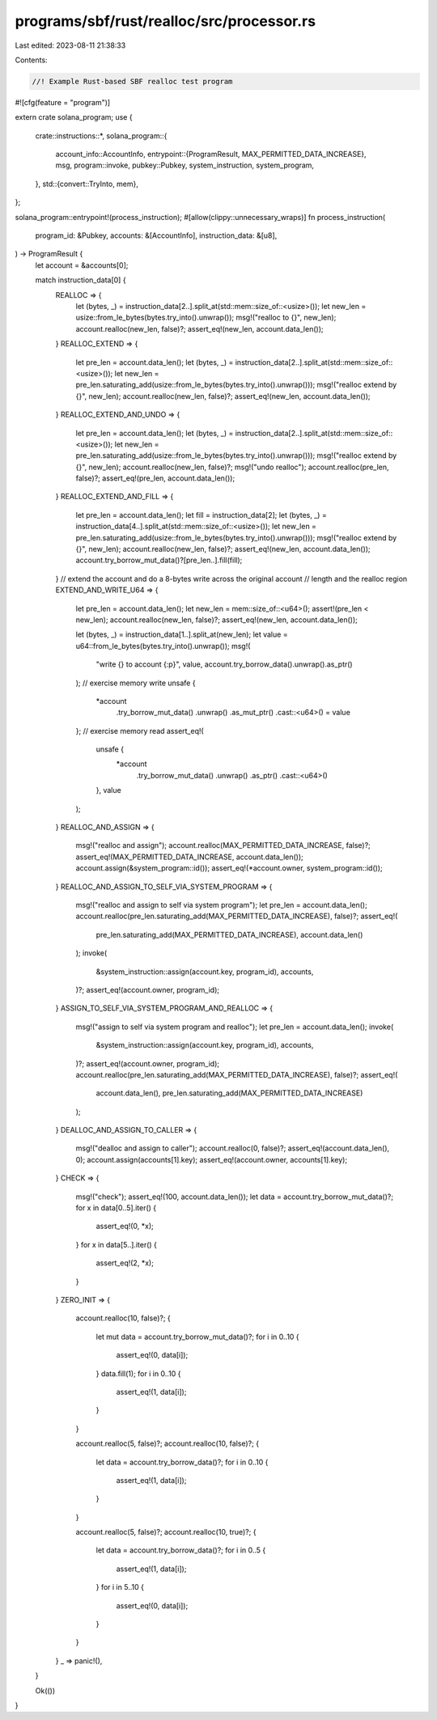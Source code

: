 programs/sbf/rust/realloc/src/processor.rs
==========================================

Last edited: 2023-08-11 21:38:33

Contents:

.. code-block:: rs

    //! Example Rust-based SBF realloc test program

#![cfg(feature = "program")]

extern crate solana_program;
use {
    crate::instructions::*,
    solana_program::{
        account_info::AccountInfo,
        entrypoint::{ProgramResult, MAX_PERMITTED_DATA_INCREASE},
        msg,
        program::invoke,
        pubkey::Pubkey,
        system_instruction, system_program,
    },
    std::{convert::TryInto, mem},
};

solana_program::entrypoint!(process_instruction);
#[allow(clippy::unnecessary_wraps)]
fn process_instruction(
    program_id: &Pubkey,
    accounts: &[AccountInfo],
    instruction_data: &[u8],
) -> ProgramResult {
    let account = &accounts[0];

    match instruction_data[0] {
        REALLOC => {
            let (bytes, _) = instruction_data[2..].split_at(std::mem::size_of::<usize>());
            let new_len = usize::from_le_bytes(bytes.try_into().unwrap());
            msg!("realloc to {}", new_len);
            account.realloc(new_len, false)?;
            assert_eq!(new_len, account.data_len());
        }
        REALLOC_EXTEND => {
            let pre_len = account.data_len();
            let (bytes, _) = instruction_data[2..].split_at(std::mem::size_of::<usize>());
            let new_len = pre_len.saturating_add(usize::from_le_bytes(bytes.try_into().unwrap()));
            msg!("realloc extend by {}", new_len);
            account.realloc(new_len, false)?;
            assert_eq!(new_len, account.data_len());
        }
        REALLOC_EXTEND_AND_UNDO => {
            let pre_len = account.data_len();
            let (bytes, _) = instruction_data[2..].split_at(std::mem::size_of::<usize>());
            let new_len = pre_len.saturating_add(usize::from_le_bytes(bytes.try_into().unwrap()));
            msg!("realloc extend by {}", new_len);
            account.realloc(new_len, false)?;
            msg!("undo realloc");
            account.realloc(pre_len, false)?;
            assert_eq!(pre_len, account.data_len());
        }
        REALLOC_EXTEND_AND_FILL => {
            let pre_len = account.data_len();
            let fill = instruction_data[2];
            let (bytes, _) = instruction_data[4..].split_at(std::mem::size_of::<usize>());
            let new_len = pre_len.saturating_add(usize::from_le_bytes(bytes.try_into().unwrap()));
            msg!("realloc extend by {}", new_len);
            account.realloc(new_len, false)?;
            assert_eq!(new_len, account.data_len());
            account.try_borrow_mut_data()?[pre_len..].fill(fill);
        }
        // extend the account and do a 8-bytes write across the original account
        // length and the realloc region
        EXTEND_AND_WRITE_U64 => {
            let pre_len = account.data_len();
            let new_len = mem::size_of::<u64>();
            assert!(pre_len < new_len);
            account.realloc(new_len, false)?;
            assert_eq!(new_len, account.data_len());

            let (bytes, _) = instruction_data[1..].split_at(new_len);
            let value = u64::from_le_bytes(bytes.try_into().unwrap());
            msg!(
                "write {} to account {:p}",
                value,
                account.try_borrow_data().unwrap().as_ptr()
            );
            // exercise memory write
            unsafe {
                *account
                    .try_borrow_mut_data()
                    .unwrap()
                    .as_mut_ptr()
                    .cast::<u64>() = value
            };
            // exercise memory read
            assert_eq!(
                unsafe {
                    *account
                        .try_borrow_mut_data()
                        .unwrap()
                        .as_ptr()
                        .cast::<u64>()
                },
                value
            );
        }
        REALLOC_AND_ASSIGN => {
            msg!("realloc and assign");
            account.realloc(MAX_PERMITTED_DATA_INCREASE, false)?;
            assert_eq!(MAX_PERMITTED_DATA_INCREASE, account.data_len());
            account.assign(&system_program::id());
            assert_eq!(*account.owner, system_program::id());
        }
        REALLOC_AND_ASSIGN_TO_SELF_VIA_SYSTEM_PROGRAM => {
            msg!("realloc and assign to self via system program");
            let pre_len = account.data_len();
            account.realloc(pre_len.saturating_add(MAX_PERMITTED_DATA_INCREASE), false)?;
            assert_eq!(
                pre_len.saturating_add(MAX_PERMITTED_DATA_INCREASE),
                account.data_len()
            );
            invoke(
                &system_instruction::assign(account.key, program_id),
                accounts,
            )?;
            assert_eq!(account.owner, program_id);
        }
        ASSIGN_TO_SELF_VIA_SYSTEM_PROGRAM_AND_REALLOC => {
            msg!("assign to self via system program and realloc");
            let pre_len = account.data_len();
            invoke(
                &system_instruction::assign(account.key, program_id),
                accounts,
            )?;
            assert_eq!(account.owner, program_id);
            account.realloc(pre_len.saturating_add(MAX_PERMITTED_DATA_INCREASE), false)?;
            assert_eq!(
                account.data_len(),
                pre_len.saturating_add(MAX_PERMITTED_DATA_INCREASE)
            );
        }
        DEALLOC_AND_ASSIGN_TO_CALLER => {
            msg!("dealloc and assign to caller");
            account.realloc(0, false)?;
            assert_eq!(account.data_len(), 0);
            account.assign(accounts[1].key);
            assert_eq!(account.owner, accounts[1].key);
        }
        CHECK => {
            msg!("check");
            assert_eq!(100, account.data_len());
            let data = account.try_borrow_mut_data()?;
            for x in data[0..5].iter() {
                assert_eq!(0, *x);
            }
            for x in data[5..].iter() {
                assert_eq!(2, *x);
            }
        }
        ZERO_INIT => {
            account.realloc(10, false)?;
            {
                let mut data = account.try_borrow_mut_data()?;
                for i in 0..10 {
                    assert_eq!(0, data[i]);
                }
                data.fill(1);
                for i in 0..10 {
                    assert_eq!(1, data[i]);
                }
            }

            account.realloc(5, false)?;
            account.realloc(10, false)?;
            {
                let data = account.try_borrow_data()?;
                for i in 0..10 {
                    assert_eq!(1, data[i]);
                }
            }

            account.realloc(5, false)?;
            account.realloc(10, true)?;
            {
                let data = account.try_borrow_data()?;
                for i in 0..5 {
                    assert_eq!(1, data[i]);
                }
                for i in 5..10 {
                    assert_eq!(0, data[i]);
                }
            }
        }
        _ => panic!(),
    }

    Ok(())
}


